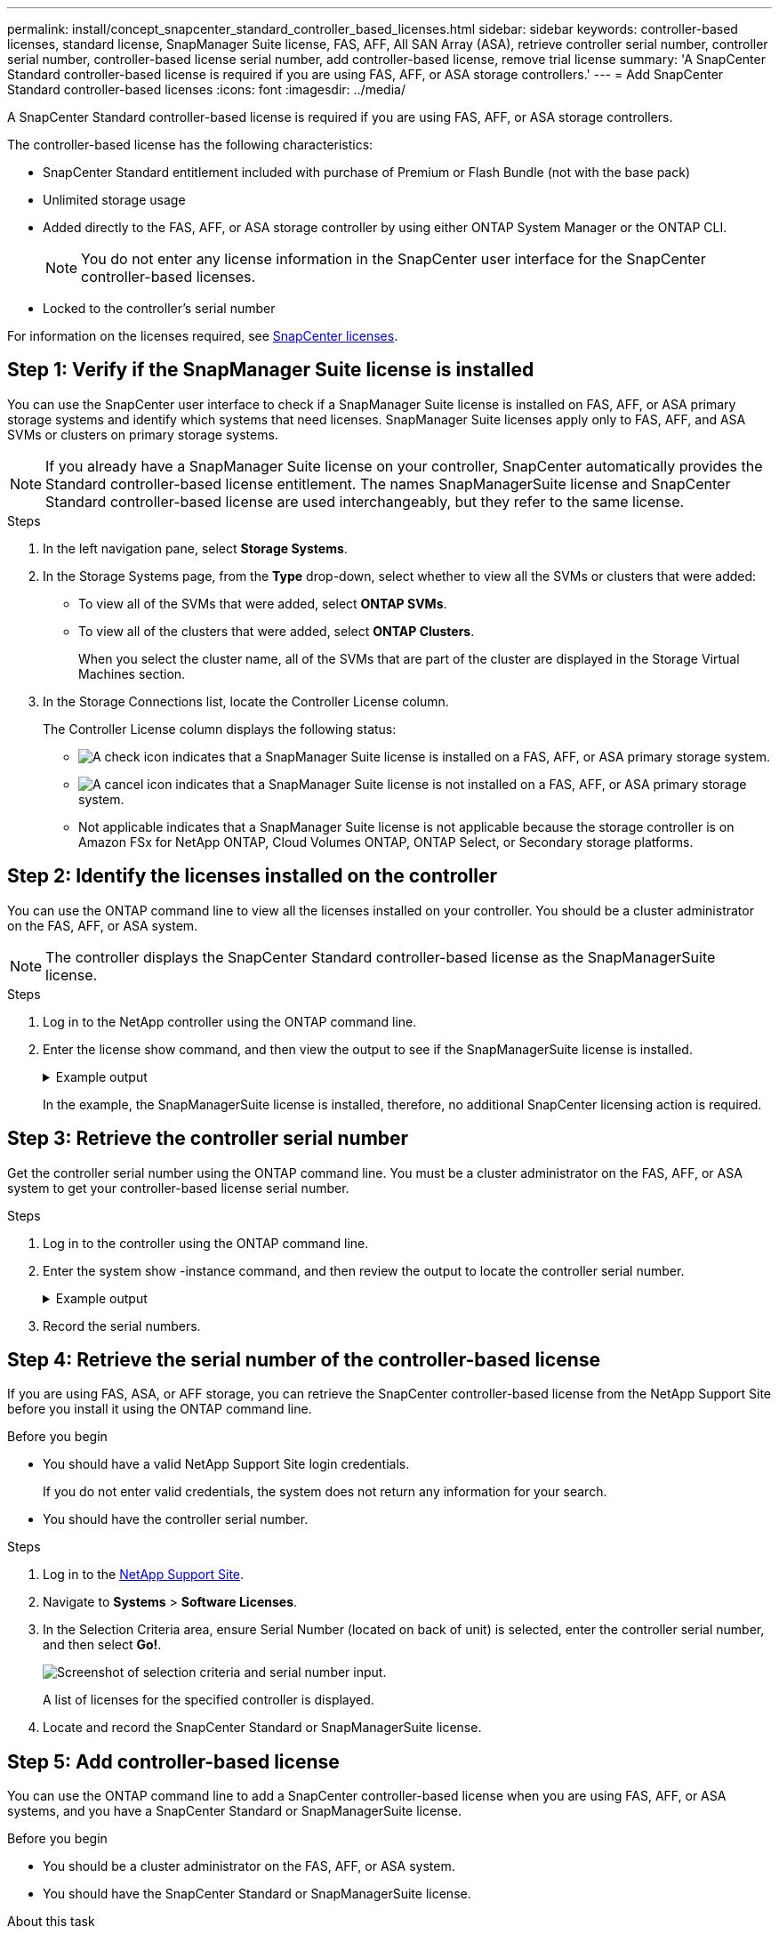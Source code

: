 ---
permalink: install/concept_snapcenter_standard_controller_based_licenses.html
sidebar: sidebar
keywords: controller-based licenses, standard license, SnapManager Suite license, FAS, AFF, All SAN Array (ASA), retrieve controller serial number, controller serial number, controller-based license serial number, add controller-based license, remove trial license
summary: 'A SnapCenter Standard controller-based license is required if you are using FAS, AFF, or ASA storage controllers.'
---
= Add SnapCenter Standard controller-based licenses
:icons: font
:imagesdir: ../media/

[.lead]
A SnapCenter Standard controller-based license is required if you are using FAS, AFF, or ASA storage controllers.

The controller-based license has the following characteristics:

* SnapCenter Standard entitlement included with purchase of Premium or Flash Bundle (not with the base pack)
* Unlimited storage usage
* Added directly to the FAS, AFF, or ASA storage controller by using either ONTAP System Manager or the ONTAP CLI.
+
NOTE: You do not enter any license information in the SnapCenter user interface for the SnapCenter controller-based licenses.

* Locked to the controller's serial number

For information on the licenses required, see link:../get-started/concept_snapcenter_licenses.html[SnapCenter licenses].


== Step 1: Verify if the SnapManager Suite license is installed

You can use the SnapCenter user interface to check if a SnapManager Suite license is installed on FAS, AFF, or ASA primary storage systems and identify which systems that need licenses. SnapManager Suite licenses apply only to FAS, AFF, and ASA SVMs or clusters on primary storage systems.

NOTE: If you already have a SnapManager Suite license on your controller, SnapCenter automatically provides the Standard controller-based license entitlement. The names SnapManagerSuite license and SnapCenter Standard controller-based license are used interchangeably, but they refer to the same license.

.Steps

. In the left navigation pane, select *Storage Systems*.
. In the Storage Systems page, from the *Type* drop-down, select whether to view all the SVMs or clusters that were added:
 ** To view all of the SVMs that were added, select *ONTAP SVMs*.
 ** To view all of the clusters that were added, select *ONTAP Clusters*.
+
When you select the cluster name, all of the SVMs that are part of the cluster are displayed in the Storage Virtual Machines section.
. In the Storage Connections list, locate the Controller License column.
+
The Controller License column displays the following status:

* image:../media/controller_licensed_icon.gif[A check icon] indicates that a SnapManager Suite license is installed on a FAS, AFF, or ASA primary storage system.
* image:../media/controller_not_licensed_icon.gif[A cancel icon] indicates that a SnapManager Suite license is not installed on a FAS, AFF, or ASA primary storage system.
* Not applicable indicates that a SnapManager Suite license is not applicable because the storage controller is on Amazon FSx for NetApp ONTAP, Cloud Volumes ONTAP, ONTAP Select, or Secondary storage platforms.

== Step 2: Identify the licenses installed on the controller

You can use the ONTAP command line to view all the licenses installed on your controller. You should be a cluster administrator on the FAS, AFF, or ASA system.

NOTE: The controller displays the SnapCenter Standard controller-based license as the SnapManagerSuite license.

.Steps

. Log in to the NetApp controller using the ONTAP command line.
. Enter the license show command, and then view the output to see if the SnapManagerSuite license is installed.
+
.Example output
[%collapsible]
====
----
cluster1::> license show
(system license show)

Serial Number: 1-80-0000xx
Owner: cluster1
Package           Type     Description              Expiration
----------------- -------- ---------------------    ---------------
Base              site     Cluster Base License     -

Serial Number: 1-81-000000000000000000000000xx
Owner: cluster1-01
Package           Type     Description              Expiration
----------------- -------- ---------------------    ---------------
NFS               license  NFS License              -
CIFS              license  CIFS License             -
iSCSI             license  iSCSI License            -
FCP               license  FCP License              -
SnapRestore       license  SnapRestore License      -
SnapMirror        license  SnapMirror License       -
FlexClone         license  FlexClone License        -
SnapVault         license  SnapVault License        -
SnapManagerSuite  license  SnapManagerSuite License -
----
====
+
In the example, the SnapManagerSuite license is installed, therefore, no additional SnapCenter licensing action is required.

== Step 3: Retrieve the controller serial number

Get the controller serial number using the ONTAP command line. You must be a cluster administrator on the FAS, AFF, or ASA system to get your controller-based license serial number.

.Steps

. Log in to the controller using the ONTAP command line.
. Enter the system show -instance command, and then review the output to locate the controller serial number.
+
.Example output
[%collapsible]
====
----
cluster1::> system show -instance

Node: fasxxxx-xx-xx-xx
Owner:
Location: RTP 1.5
Model: FAS8080
Serial Number: 123451234511
Asset Tag: -
Uptime: 143 days 23:46
NVRAM System ID: xxxxxxxxx
System ID: xxxxxxxxxx
Vendor: NetApp
Health: true
Eligibility: true
Differentiated Services: false
All-Flash Optimized: false

Node: fas8080-41-42-02
Owner:
Location: RTP 1.5
Model: FAS8080
Serial Number: 123451234512
Asset Tag: -
Uptime: 144 days 00:08
NVRAM System ID: xxxxxxxxx
System ID: xxxxxxxxxx
Vendor: NetApp
Health: true
Eligibility: true
Differentiated Services: false
All-Flash Optimized: false
2 entries were displayed.
----
====
. Record the serial numbers.

== Step 4: Retrieve the serial number of the controller-based license

If you are using FAS, ASA, or AFF storage, you can retrieve the SnapCenter controller-based license from the NetApp Support Site before you install it using the ONTAP command line.

.Before you begin

* You should have a valid NetApp Support Site login credentials.
+
If you do not enter valid credentials, the system does not return any information for your search.

* You should have the controller serial number.

.Steps

. Log in to the http://mysupport.netapp.com/[NetApp Support Site^].
. Navigate to *Systems* > *Software Licenses*.
. In the Selection Criteria area, ensure Serial Number (located on back of unit) is selected, enter the controller serial number, and then select *Go!*.
+
image::../media/nss_controller_license_select.gif[Screenshot of selection criteria and serial number input.]
+
A list of licenses for the specified controller is displayed.
. Locate and record the SnapCenter Standard or SnapManagerSuite license.

== Step 5: Add controller-based license

You can use the ONTAP command line to add a SnapCenter controller-based license when you are using FAS, AFF, or ASA systems, and you have a SnapCenter Standard or SnapManagerSuite license.

.Before you begin

* You should be a cluster administrator on the FAS, AFF, or ASA system.
* You should have the SnapCenter Standard or SnapManagerSuite license.

.About this task

If you want to install SnapCenter on a trial basis with FAS, AFF, or ASA storage, you can obtain a Premium Bundle evaluation license to install on your controller.

If you want to install SnapCenter on a trial basis, you should contact your sales representative to obtain a Premium Bundle evaluation license to install on your controller.

.Steps

. Log in to the NetApp cluster using the ONTAP command line.
. Add the SnapManagerSuite license key:
+
`system license add -license-code license_key`
+
This command is available at the admin privilege level.
. Verify that the SnapManagerSuite license is installed:
+
`license show`


== Step 6: Remove the trial license

If you are using a controller-based SnapCenter Standard license and need to remove the capacity-based trial license (serial number ending with "`50`"), you should use MySQL commands to remove the trial license manually. The trial license cannot be deleted using the SnapCenter user interface.

NOTE: Removing a trial license manually is only required if you are using a SnapCenter Standard controller-based license.

.Steps

. On the SnapCenter Server, open a PowerShell window to reset the MySQL password.
 .. Run the Open-SmConnection cmdlet to establish connection with the SnapCenter Server for a SnapCenterAdmin account.
 .. Run the Set-SmRepositoryPassword to reset the MySQL password.
+
For information about the cmdlets, see https://docs.netapp.com/us-en/snapcenter-cmdlets/index.html[SnapCenter Software Cmdlet Reference Guide^].
. Open the command prompt and run mysql -u root -p to log into MySQL.
+
MySQL prompts you for the password. Enter the credentials you provided while resetting the password.

. Remove the trial license from the database:
+
`use nsm;DELETE FROM nsm_License WHERE nsm_License_Serial_Number='510000050';`
